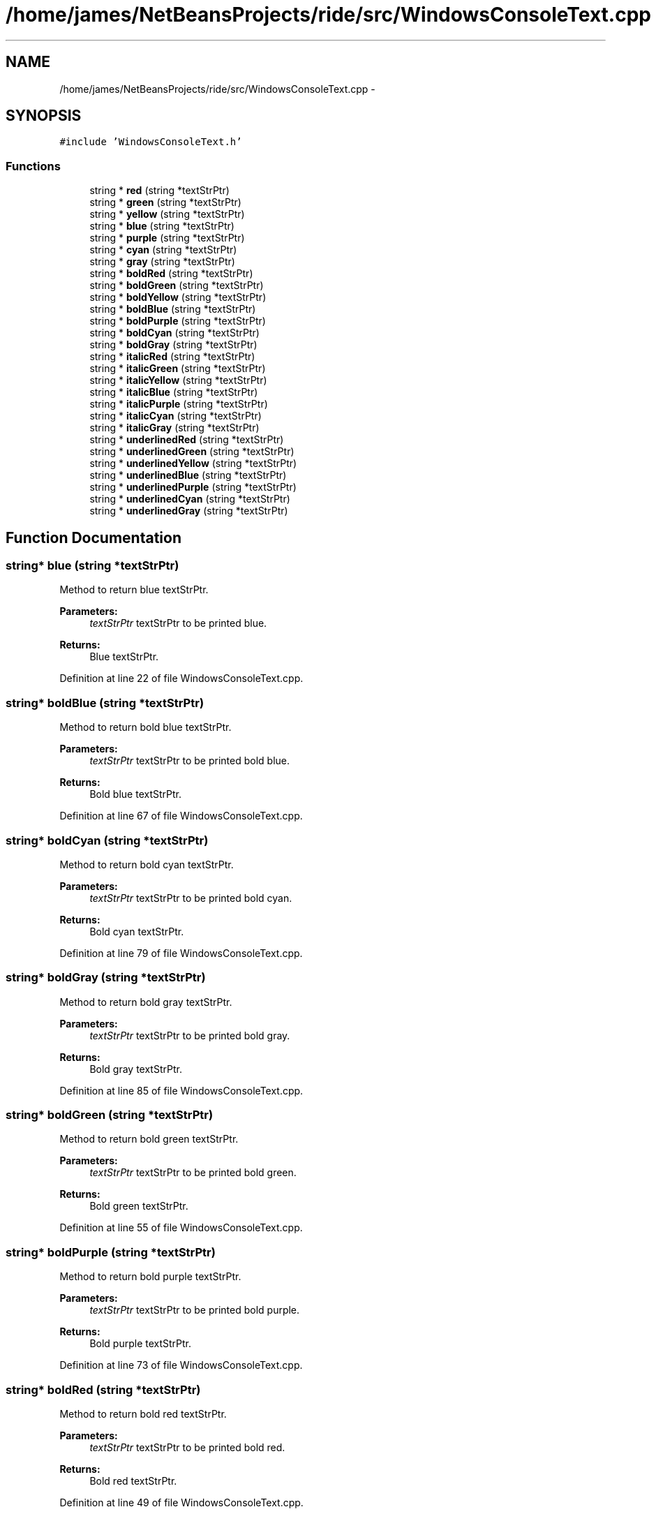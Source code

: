 .TH "/home/james/NetBeansProjects/ride/src/WindowsConsoleText.cpp" 3 "Sat Jun 6 2015" "Version 0.0.1" "RIDE" \" -*- nroff -*-
.ad l
.nh
.SH NAME
/home/james/NetBeansProjects/ride/src/WindowsConsoleText.cpp \- 
.SH SYNOPSIS
.br
.PP
\fC#include 'WindowsConsoleText\&.h'\fP
.br

.SS "Functions"

.in +1c
.ti -1c
.RI "string * \fBred\fP (string *textStrPtr)"
.br
.ti -1c
.RI "string * \fBgreen\fP (string *textStrPtr)"
.br
.ti -1c
.RI "string * \fByellow\fP (string *textStrPtr)"
.br
.ti -1c
.RI "string * \fBblue\fP (string *textStrPtr)"
.br
.ti -1c
.RI "string * \fBpurple\fP (string *textStrPtr)"
.br
.ti -1c
.RI "string * \fBcyan\fP (string *textStrPtr)"
.br
.ti -1c
.RI "string * \fBgray\fP (string *textStrPtr)"
.br
.ti -1c
.RI "string * \fBboldRed\fP (string *textStrPtr)"
.br
.ti -1c
.RI "string * \fBboldGreen\fP (string *textStrPtr)"
.br
.ti -1c
.RI "string * \fBboldYellow\fP (string *textStrPtr)"
.br
.ti -1c
.RI "string * \fBboldBlue\fP (string *textStrPtr)"
.br
.ti -1c
.RI "string * \fBboldPurple\fP (string *textStrPtr)"
.br
.ti -1c
.RI "string * \fBboldCyan\fP (string *textStrPtr)"
.br
.ti -1c
.RI "string * \fBboldGray\fP (string *textStrPtr)"
.br
.ti -1c
.RI "string * \fBitalicRed\fP (string *textStrPtr)"
.br
.ti -1c
.RI "string * \fBitalicGreen\fP (string *textStrPtr)"
.br
.ti -1c
.RI "string * \fBitalicYellow\fP (string *textStrPtr)"
.br
.ti -1c
.RI "string * \fBitalicBlue\fP (string *textStrPtr)"
.br
.ti -1c
.RI "string * \fBitalicPurple\fP (string *textStrPtr)"
.br
.ti -1c
.RI "string * \fBitalicCyan\fP (string *textStrPtr)"
.br
.ti -1c
.RI "string * \fBitalicGray\fP (string *textStrPtr)"
.br
.ti -1c
.RI "string * \fBunderlinedRed\fP (string *textStrPtr)"
.br
.ti -1c
.RI "string * \fBunderlinedGreen\fP (string *textStrPtr)"
.br
.ti -1c
.RI "string * \fBunderlinedYellow\fP (string *textStrPtr)"
.br
.ti -1c
.RI "string * \fBunderlinedBlue\fP (string *textStrPtr)"
.br
.ti -1c
.RI "string * \fBunderlinedPurple\fP (string *textStrPtr)"
.br
.ti -1c
.RI "string * \fBunderlinedCyan\fP (string *textStrPtr)"
.br
.ti -1c
.RI "string * \fBunderlinedGray\fP (string *textStrPtr)"
.br
.in -1c
.SH "Function Documentation"
.PP 
.SS "string* blue (string *textStrPtr)"
Method to return blue textStrPtr\&.
.PP
\fBParameters:\fP
.RS 4
\fItextStrPtr\fP textStrPtr to be printed blue\&. 
.RE
.PP
\fBReturns:\fP
.RS 4
Blue textStrPtr\&. 
.RE
.PP

.PP
Definition at line 22 of file WindowsConsoleText\&.cpp\&.
.SS "string* boldBlue (string *textStrPtr)"
Method to return bold blue textStrPtr\&.
.PP
\fBParameters:\fP
.RS 4
\fItextStrPtr\fP textStrPtr to be printed bold blue\&. 
.RE
.PP
\fBReturns:\fP
.RS 4
Bold blue textStrPtr\&. 
.RE
.PP

.PP
Definition at line 67 of file WindowsConsoleText\&.cpp\&.
.SS "string* boldCyan (string *textStrPtr)"
Method to return bold cyan textStrPtr\&.
.PP
\fBParameters:\fP
.RS 4
\fItextStrPtr\fP textStrPtr to be printed bold cyan\&. 
.RE
.PP
\fBReturns:\fP
.RS 4
Bold cyan textStrPtr\&. 
.RE
.PP

.PP
Definition at line 79 of file WindowsConsoleText\&.cpp\&.
.SS "string* boldGray (string *textStrPtr)"
Method to return bold gray textStrPtr\&.
.PP
\fBParameters:\fP
.RS 4
\fItextStrPtr\fP textStrPtr to be printed bold gray\&. 
.RE
.PP
\fBReturns:\fP
.RS 4
Bold gray textStrPtr\&. 
.RE
.PP

.PP
Definition at line 85 of file WindowsConsoleText\&.cpp\&.
.SS "string* boldGreen (string *textStrPtr)"
Method to return bold green textStrPtr\&.
.PP
\fBParameters:\fP
.RS 4
\fItextStrPtr\fP textStrPtr to be printed bold green\&. 
.RE
.PP
\fBReturns:\fP
.RS 4
Bold green textStrPtr\&. 
.RE
.PP

.PP
Definition at line 55 of file WindowsConsoleText\&.cpp\&.
.SS "string* boldPurple (string *textStrPtr)"
Method to return bold purple textStrPtr\&.
.PP
\fBParameters:\fP
.RS 4
\fItextStrPtr\fP textStrPtr to be printed bold purple\&. 
.RE
.PP
\fBReturns:\fP
.RS 4
Bold purple textStrPtr\&. 
.RE
.PP

.PP
Definition at line 73 of file WindowsConsoleText\&.cpp\&.
.SS "string* boldRed (string *textStrPtr)"
Method to return bold red textStrPtr\&.
.PP
\fBParameters:\fP
.RS 4
\fItextStrPtr\fP textStrPtr to be printed bold red\&. 
.RE
.PP
\fBReturns:\fP
.RS 4
Bold red textStrPtr\&. 
.RE
.PP

.PP
Definition at line 49 of file WindowsConsoleText\&.cpp\&.
.SS "string* boldYellow (string *textStrPtr)"
Method to return bold yellow textStrPtr\&.
.PP
\fBParameters:\fP
.RS 4
\fItextStrPtr\fP textStrPtr to be printed bold yellow\&. 
.RE
.PP
\fBReturns:\fP
.RS 4
Bold yellow textStrPtr\&. 
.RE
.PP

.PP
Definition at line 61 of file WindowsConsoleText\&.cpp\&.
.SS "string* cyan (string *textStrPtr)"
Method to return cyan textStrPtr\&.
.PP
\fBParameters:\fP
.RS 4
\fItextStrPtr\fP textStrPtr to be printed cyan\&. 
.RE
.PP
\fBReturns:\fP
.RS 4
Cyan textStrPtr\&. 
.RE
.PP

.PP
Definition at line 34 of file WindowsConsoleText\&.cpp\&.
.SS "string* gray (string *textStrPtr)"
Method to return gray textStrPtr\&.
.PP
\fBParameters:\fP
.RS 4
\fItextStrPtr\fP textStrPtr to be printed gray\&. 
.RE
.PP
\fBReturns:\fP
.RS 4
Gray textStrPtr\&. 
.RE
.PP

.PP
Definition at line 40 of file WindowsConsoleText\&.cpp\&.
.SS "string* green (string *textStrPtr)"
Method to return green textStrPtr\&.
.PP
\fBParameters:\fP
.RS 4
\fItextStrPtr\fP textStrPtr to be printed green\&. 
.RE
.PP
\fBReturns:\fP
.RS 4
Green textStrPtr\&. 
.RE
.PP

.PP
Definition at line 10 of file WindowsConsoleText\&.cpp\&.
.SS "string* italicBlue (string *textStrPtr)"
Method to return italic blue textStrPtr\&.
.PP
\fBParameters:\fP
.RS 4
\fItextStrPtr\fP textStrPtr to be printed italic blue\&. 
.RE
.PP
\fBReturns:\fP
.RS 4
Italic blue textStrPtr\&. 
.RE
.PP

.PP
Definition at line 112 of file WindowsConsoleText\&.cpp\&.
.SS "string* italicCyan (string *textStrPtr)"
Method to return italic cyan textStrPtr\&.
.PP
\fBParameters:\fP
.RS 4
\fItextStrPtr\fP textStrPtr to be printed italic cyan\&. 
.RE
.PP
\fBReturns:\fP
.RS 4
Italic cyan textStrPtr\&. 
.RE
.PP

.PP
Definition at line 124 of file WindowsConsoleText\&.cpp\&.
.SS "string* italicGray (string *textStrPtr)"
Method to return italic gray textStrPtr\&.
.PP
\fBParameters:\fP
.RS 4
\fItextStrPtr\fP textStrPtr to be printed italic gray\&. 
.RE
.PP
\fBReturns:\fP
.RS 4
Italic gray textStrPtr\&. 
.RE
.PP

.PP
Definition at line 130 of file WindowsConsoleText\&.cpp\&.
.SS "string* italicGreen (string *textStrPtr)"
Method to return italic green textStrPtr\&.
.PP
\fBParameters:\fP
.RS 4
\fItextStrPtr\fP textStrPtr to be printed italic green\&. 
.RE
.PP
\fBReturns:\fP
.RS 4
Italic green textStrPtr\&. 
.RE
.PP

.PP
Definition at line 100 of file WindowsConsoleText\&.cpp\&.
.SS "string* italicPurple (string *textStrPtr)"
Method to return italic purple textStrPtr\&.
.PP
\fBParameters:\fP
.RS 4
\fItextStrPtr\fP textStrPtr to be printed italic purple\&. 
.RE
.PP
\fBReturns:\fP
.RS 4
Italic purple textStrPtr\&. 
.RE
.PP

.PP
Definition at line 118 of file WindowsConsoleText\&.cpp\&.
.SS "string* italicRed (string *textStrPtr)"
Method to return italic red textStrPtr\&.
.PP
\fBParameters:\fP
.RS 4
\fItextStrPtr\fP textStrPtr to be printed italic red\&. 
.RE
.PP
\fBReturns:\fP
.RS 4
Italic red textStrPtr\&. 
.RE
.PP

.PP
Definition at line 94 of file WindowsConsoleText\&.cpp\&.
.SS "string* italicYellow (string *textStrPtr)"
Method to return italic yellow textStrPtr\&.
.PP
\fBParameters:\fP
.RS 4
\fItextStrPtr\fP textStrPtr to be printed italic yellow\&. 
.RE
.PP
\fBReturns:\fP
.RS 4
Italic yellow textStrPtr\&. 
.RE
.PP

.PP
Definition at line 106 of file WindowsConsoleText\&.cpp\&.
.SS "string* purple (string *textStrPtr)"
Method to return purple textStrPtr\&.
.PP
\fBParameters:\fP
.RS 4
\fItextStrPtr\fP textStrPtr to be printed purple\&. 
.RE
.PP
\fBReturns:\fP
.RS 4
Purple textStrPtr\&. 
.RE
.PP

.PP
Definition at line 28 of file WindowsConsoleText\&.cpp\&.
.SS "string* red (string *textStrPtr)"
Method to return red textStrPtr\&.
.PP
\fBParameters:\fP
.RS 4
\fItextStrPtr\fP textStrPtr to be printed red\&. 
.RE
.PP
\fBReturns:\fP
.RS 4
Red textStrPtr\&. 
.RE
.PP

.PP
Definition at line 4 of file WindowsConsoleText\&.cpp\&.
.SS "string* underlinedBlue (string *textStrPtr)"
Method to return underlined blue textStrPtr\&.
.PP
\fBParameters:\fP
.RS 4
\fItextStrPtr\fP textStrPtr to be printed underlined blue\&. 
.RE
.PP
\fBReturns:\fP
.RS 4
Underlined blue textStrPtr\&. 
.RE
.PP

.PP
Definition at line 157 of file WindowsConsoleText\&.cpp\&.
.SS "string* underlinedCyan (string *textStrPtr)"
Method to return underlined cyan textStrPtr\&.
.PP
\fBParameters:\fP
.RS 4
\fItextStrPtr\fP textStrPtr to be printed underlined cyan\&. 
.RE
.PP
\fBReturns:\fP
.RS 4
Underlined cyan textStrPtr\&. 
.RE
.PP

.PP
Definition at line 169 of file WindowsConsoleText\&.cpp\&.
.SS "string* underlinedGray (string *textStrPtr)"
Method to return underlined gray textStrPtr\&.
.PP
\fBParameters:\fP
.RS 4
\fItextStrPtr\fP textStrPtr to be printed underlined gray\&. 
.RE
.PP
\fBReturns:\fP
.RS 4
Underlined gray textStrPtr\&. 
.RE
.PP

.PP
Definition at line 175 of file WindowsConsoleText\&.cpp\&.
.SS "string* underlinedGreen (string *textStrPtr)"
Method to return underlined green textStrPtr\&.
.PP
\fBParameters:\fP
.RS 4
\fItextStrPtr\fP textStrPtr to be printed underlined green\&. 
.RE
.PP
\fBReturns:\fP
.RS 4
Underlined green textStrPtr\&. 
.RE
.PP

.PP
Definition at line 145 of file WindowsConsoleText\&.cpp\&.
.SS "string* underlinedPurple (string *textStrPtr)"
Method to return underlined purple textStrPtr\&.
.PP
\fBParameters:\fP
.RS 4
\fItextStrPtr\fP textStrPtr to be printed underlined purple\&. 
.RE
.PP
\fBReturns:\fP
.RS 4
Underlined purple textStrPtr\&. 
.RE
.PP

.PP
Definition at line 163 of file WindowsConsoleText\&.cpp\&.
.SS "string* underlinedRed (string *textStrPtr)"
Method to return underlined red textStrPtr\&.
.PP
\fBParameters:\fP
.RS 4
\fItextStrPtr\fP textStrPtr to be printed underlined red\&. 
.RE
.PP
\fBReturns:\fP
.RS 4
Underlined red textStrPtr\&. 
.RE
.PP

.PP
Definition at line 139 of file WindowsConsoleText\&.cpp\&.
.SS "string* underlinedYellow (string *textStrPtr)"
Method to return underlined yellow textStrPtr\&.
.PP
\fBParameters:\fP
.RS 4
\fItextStrPtr\fP textStrPtr to be printed underlined yellow\&. 
.RE
.PP
\fBReturns:\fP
.RS 4
Underlined yellow textStrPtr\&. 
.RE
.PP

.PP
Definition at line 151 of file WindowsConsoleText\&.cpp\&.
.SS "string* yellow (string *textStrPtr)"
Method to return yellow textStrPtr\&.
.PP
\fBParameters:\fP
.RS 4
\fItextStrPtr\fP textStrPtr to be printed yellow\&. 
.RE
.PP
\fBReturns:\fP
.RS 4
Yellow textStrPtr\&. 
.RE
.PP

.PP
Definition at line 16 of file WindowsConsoleText\&.cpp\&.
.SH "Author"
.PP 
Generated automatically by Doxygen for RIDE from the source code\&.
